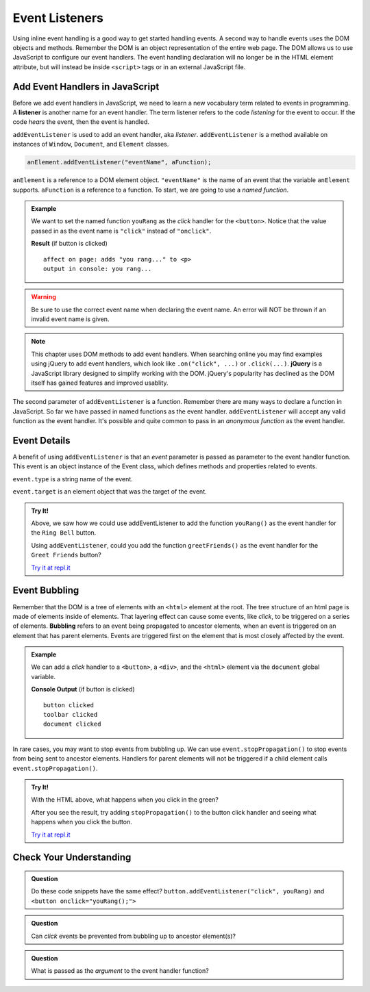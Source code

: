 Event Listeners
===============

Using inline event handling is a good way to get started handling events. A second way
to handle events uses the DOM objects and methods. Remember the DOM is an object representation
of the entire web page. The DOM allows us to use JavaScript to configure
our event handlers. The event handling declaration will no longer be in the HTML
element attribute, but will instead be inside ``<script>`` tags or in an external JavaScript file.


Add Event Handlers in JavaScript
--------------------------------

.. index:: ! listener

Before we add event handlers in JavaScript, we need to learn a new vocabulary term related to
events in programming. A **listener** is another name for an event handler. The term
listener refers to the code *listening* for the event to occur. If the code *hears* the event,
then the event is handled.

``addEventListener`` is used to add an event handler, aka *listener*. ``addEventListener``
is a method available on instances of ``Window``, ``Document``, and ``Element`` classes.

.. sourcecode:: js

   anElement.addEventListener("eventName", aFunction);

``anElement`` is a reference to a DOM element object. ``"eventName"`` is the name of an event that
the variable ``anElement`` supports. ``aFunction`` is a reference to a function. To start, we are
going to use a *named function*.

.. admonition:: Example

   We want to set the named function ``youRang`` as the *click* handler for the ``<button>``. Notice that
   the value passed in as the event name is ``"click"`` instead of ``"onclick"``.

   .. sourcecode:: html
      :linenos:

      <!DOCTYPE html>
      <html>
      <head>
         <title>Use addEventListener</title>
      </head>
      <body>
         <p id="main-text" class="orange" style="font-weight: bold;">
            a bunch of really valuable text...
         </p>
         <button id="ring-button">Ring Bell</button>
         <script>
            function youRang() {
               document.getElementById("main-text").innerHTML += "you rang...";
               console.log("you rang...");
            }
            // Obtain a reference to the button element
            let button = document.getElementById("ring-button");
            // Set named function youRang as the click event handler
            button.addEventListener("click", youRang);
         </script>
      </body>
      </html>

   **Result** (if button is clicked)

   ::

      affect on page: adds "you rang..." to <p>
      output in console: you rang...

.. warning::

   Be sure to use the correct event name when declaring the event name. An error will NOT be thrown
   if an invalid event name is given.

.. note::

   .. index:: ! jQuery

   This chapter uses DOM methods to add event handlers. When searching online you may find examples
   using jQuery to add event handlers, which look like ``.on("click", ...)`` or ``.click(...)``.
   **jQuery** is a JavaScript library designed to simplify working with the DOM. jQuery's popularity
   has declined as the DOM itself has gained features and improved usablity.

The second parameter of ``addEventListener`` is a function. Remember there are many ways to declare a
function in JavaScript. So far we have passed in named functions as the event handler.
``addEventListener`` will accept any valid function as the event handler. It's possible and
quite common to pass in an *anonymous function* as the event handler.

.. sourcecode:: js
   :linenos:

   anElement.addEventListener("eventName", function() {
      // function body of anonymous function
      // this function will be executed when the event is triggered
   });


Event Details
-------------
A benefit of using ``addEventListener`` is that an *event* parameter is passed as parameter
to the event handler function. This event is an object instance of the Event class, which
defines methods and properties related to events.

.. sourcecode:: js
   :linenos:

   anElement.addEventListener("eventName", function(event) {
      console.log("event type", event.type);
      console.log("event target", event.target);
   });

``event.type`` is a string name of the event.

``event.target`` is an element object that was the target of the event.

.. admonition:: Try It!

   Above, we saw how we could use addEventListener to add the function ``youRang()`` as the event handler for the ``Ring Bell`` button.
   
   Using ``addEventListener``, could you add the function ``greetFriends()`` as the event handler for the ``Greet Friends`` button?

   `Try it at repl.it <https://repl.it/@launchcode/Try-It-addEventListener/>`__



Event Bubbling
--------------

.. index:: ! bubbling
   single: event; bubbling

Remember that the DOM is a tree of elements with an ``<html>`` element at the root. The tree
structure of an html page is made of elements inside of elements. That layering effect can cause
some events, like *click*, to be triggered on a series of elements. **Bubbling**
refers to an event being propagated to ancestor elements, when an event is triggered on an
element that has parent elements. Events are triggered first on the element that is most closely
affected by the event.

.. admonition:: Example

   We can add a *click* handler to a ``<button>``, a ``<div>``, and the ``<html>`` element via the ``document``
   global variable.

   .. sourcecode:: html
      :linenos:

      <!DOCTYPE html>
      <html>
      <head>
         <title>Event Bubbling</title>
         <style>
            #toolbar {
                padding: 20px;
                border: 1px solid black;
                background-color:darkcyan;
            }
        </style>
      </head>
      <body>
         <div id="toolbar">
            <button id="ring-button">Ring Bell</button>
         </div>
         <script>
            let button = document.getElementById("ring-button");
            button.addEventListener("click", function (event) {
                console.log("button clicked");
            });
            document.getElementById("toolbar").addEventListener("click", function (event) {
                console.log("toolbar clicked");
            });
            document.addEventListener("click", function (event) {
                console.log("document clicked");
            });
         </script>
      </body>
      </html>

   **Console Output** (if button is clicked)

   ::

      button clicked
      toolbar clicked
      document clicked



In rare cases, you may want to stop events from bubbling up. We can use ``event.stopPropagation()`` to stop
events from being sent to ancestor elements. Handlers for parent elements will not be triggered if
a child element calls ``event.stopPropagation()``.

.. sourcecode:: js
   :linenos:

   button.addEventListener("click", function (event) {
      console.log("button clicked");
      event.stopPropagation();
   });

.. admonition:: Try It!

   With the HTML above, what happens when you click in the green?

   After you see the result, try adding ``stopPropagation()`` to the button click handler and seeing what happens when you click the button.
   
   `Try it at repl.it <https://repl.it/@launchcode/Try-It-Event-Bubbling/>`__

Check Your Understanding
------------------------

.. admonition:: Question

   Do these code snippets have the same effect?
   ``button.addEventListener("click", youRang)`` and ``<button onclick="youRang();">``


.. admonition:: Question

   Can *click* events be prevented from bubbling up to ancestor element(s)?

.. admonition:: Question

   What is passed as the *argument* to the event handler function?
